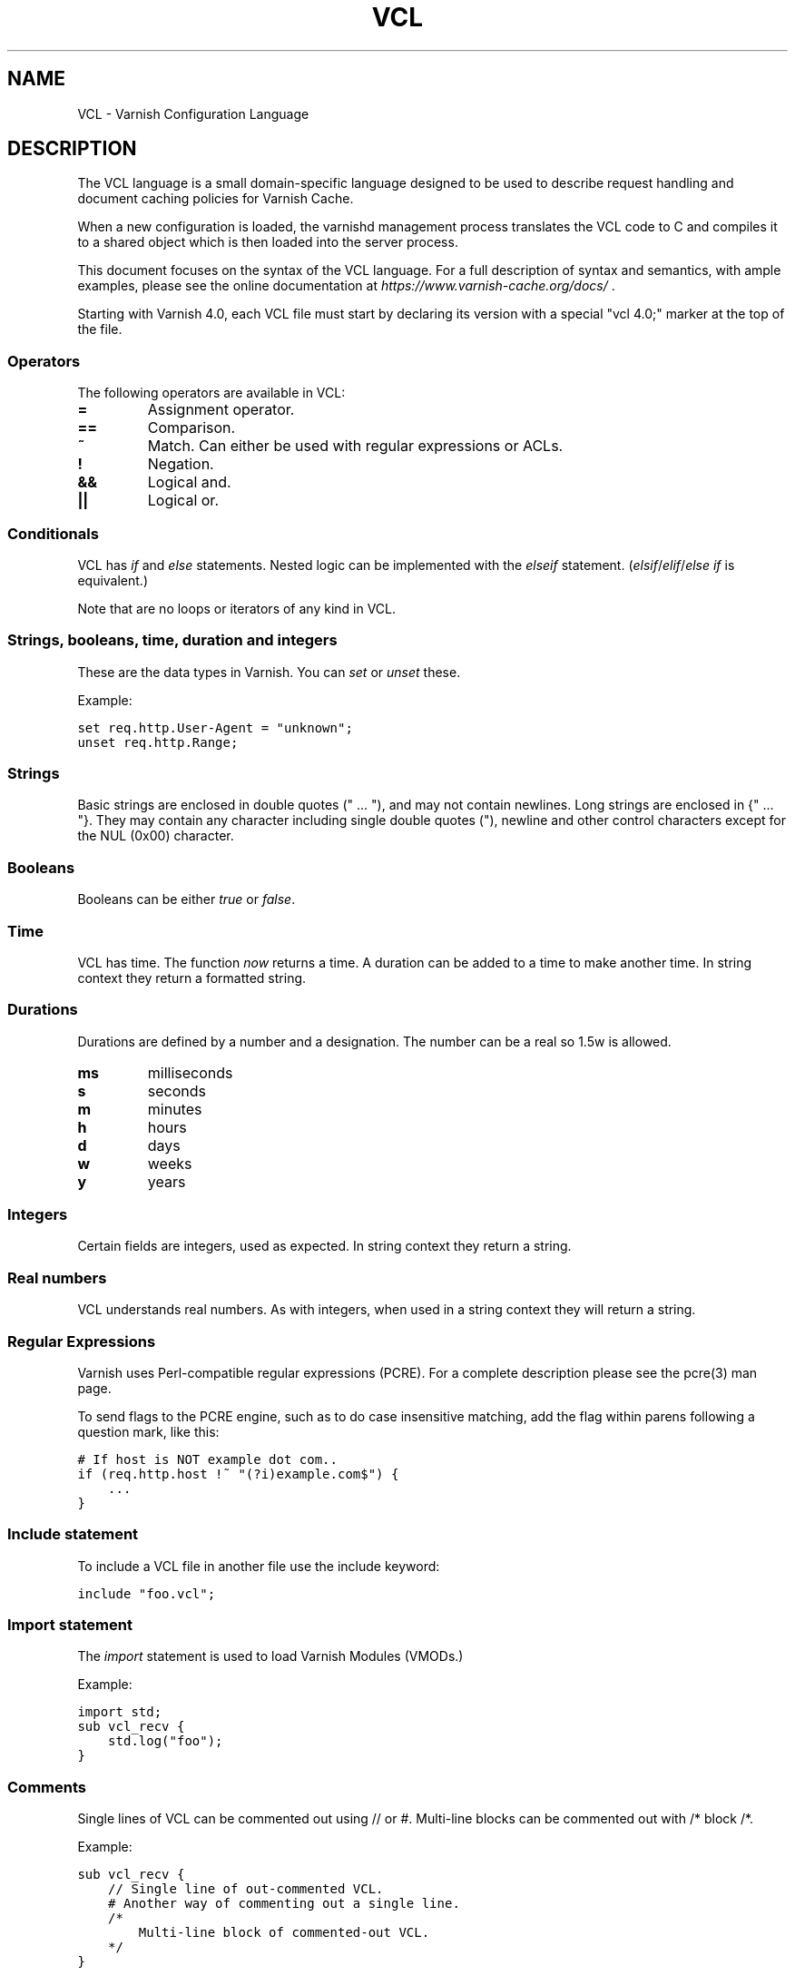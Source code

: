 .TH VCL  "" "" ""
.SH NAME
VCL \- Varnish Configuration Language
.\" Man page generated from reStructeredText.
.
.SH DESCRIPTION
.sp
The VCL language is a small domain\-specific language designed to be
used to describe request handling and document caching policies for
Varnish Cache.
.sp
When a new configuration is loaded, the varnishd management process
translates the VCL code to C and compiles it to a shared object which
is then loaded into the server process.
.sp
This document focuses on the syntax of the VCL language. For a full
description of syntax and semantics, with ample examples, please see
the online documentation at \fI\%https://www.varnish\-cache.org/docs/\fP .
.sp
Starting with Varnish 4.0, each VCL file must start by declaring its version
with a special "vcl 4.0;" marker at the top of the file.
.SS Operators
.sp
The following operators are available in VCL:
.INDENT 0.0
.INDENT 3.5
.INDENT 0.0
.TP
.B =
Assignment operator.
.UNINDENT
.INDENT 0.0
.TP
.B ==
Comparison.
.UNINDENT
.INDENT 0.0
.TP
.B ~
Match. Can either be used with regular expressions or ACLs.
.UNINDENT
.INDENT 0.0
.TP
.B !
Negation.
.UNINDENT
.INDENT 0.0
.TP
.B &&
Logical and.
.UNINDENT
.INDENT 0.0
.TP
.B ||
Logical or.
.UNINDENT
.UNINDENT
.UNINDENT
.SS Conditionals
.sp
VCL has \fIif\fP and \fIelse\fP statements. Nested logic can be implemented
with the \fIelseif\fP statement. (\fIelsif\fP/\fIelif\fP/\fIelse if\fP is equivalent.)
.sp
Note that are no loops or iterators of any kind in VCL.
.SS Strings, booleans, time, duration and integers
.sp
These are the data types in Varnish. You can \fIset\fP or \fIunset\fP these.
.sp
Example:
.sp
.nf
.ft C
set req.http.User\-Agent = "unknown";
unset req.http.Range;
.ft P
.fi
.SS Strings
.sp
Basic strings are enclosed in double quotes (" ... "), and may not contain
newlines. Long strings are enclosed in {" ... "}. They may contain any
character including single double quotes ("), newline and other control
characters except for the NUL (0x00) character.
.SS Booleans
.sp
Booleans can be either \fItrue\fP or \fIfalse\fP.
.SS Time
.sp
VCL has time. The function \fInow\fP returns a time. A duration can be
added to a time to make another time. In string context they return a
formatted string.
.SS Durations
.sp
Durations are defined by a number and a designation. The number can be a real
so 1.5w is allowed.
.INDENT 0.0
.INDENT 3.5
.INDENT 0.0
.TP
.B ms
milliseconds
.TP
.B s
seconds
.TP
.B m
minutes
.TP
.B h
hours
.TP
.B d
days
.TP
.B w
weeks
.TP
.B y
years
.UNINDENT
.UNINDENT
.UNINDENT
.SS Integers
.sp
Certain fields are integers, used as expected. In string context they
return a string.
.SS Real numbers
.sp
VCL understands real numbers. As with integers, when used in a string
context they will return a string.
.SS Regular Expressions
.sp
Varnish uses Perl\-compatible regular expressions (PCRE). For a
complete description please see the pcre(3) man page.
.sp
To send flags to the PCRE engine, such as to do case insensitive matching, add
the flag within parens following a question mark, like this:
.sp
.nf
.ft C
# If host is NOT example dot com..
if (req.http.host !~ "(?i)example.com$") {
    ...
}
.ft P
.fi
.SS Include statement
.sp
To include a VCL file in another file use the include keyword:
.sp
.nf
.ft C
include "foo.vcl";
.ft P
.fi
.SS Import statement
.sp
The \fIimport\fP statement is used to load Varnish Modules (VMODs.)
.sp
Example:
.sp
.nf
.ft C
import std;
sub vcl_recv {
    std.log("foo");
}
.ft P
.fi
.SS Comments
.sp
Single lines of VCL can be commented out using // or #. Multi\-line blocks can
be commented out with /* block /*.
.sp
Example:
.sp
.nf
.ft C
sub vcl_recv {
    // Single line of out\-commented VCL.
    # Another way of commenting out a single line.
    /*
        Multi\-line block of commented\-out VCL.
    */
}
.ft P
.fi
.SS Backend definition
.sp
A backend declaration creates and initialises a named backend object. A
declaration start with the keyword \fIbackend\fP followed by the name of the
backend. The actual declaration is in curly brackets, in a key/value fashion.:
.sp
.nf
.ft C
backend name {
    .attribute = "value";
}
.ft P
.fi
.sp
The only mandatory attribute is \fIhost\fP. The attributes will inherit
their defaults from the global parameters. The following attributes
are available:
.INDENT 0.0
.INDENT 3.5
.INDENT 0.0
.TP
.B host (mandatory)
The host to be used. IP address or a hostname that resolves to a
single IP address.
.TP
.B port
The port on the backend that Varnish should connect to.
.TP
.B host_header
A host header to add.
.TP
.B connect_timeout
Timeout for connections.
.TP
.B first_byte_timeout
Timeout for first byte.
.TP
.B between_bytes_timeout
Timeout between bytes.
.TP
.B probe
Attach a probe to the backend. See Probes.
.TP
.B max_connections
Maximum number of open connections towards this backend. If
Varnish reaches the maximum Varnish it will start failing
connections.
.UNINDENT
.UNINDENT
.UNINDENT
.sp
Backends can be used with \fIdirectors\fP. Please see the
vmod_directors(3) man page for more information.
.SS Probes
.sp
Probes will query the backend for status on a regular basis and mark
the backend as down it they fail. A probe is defined as this::
.sp
.nf
.ft C
probe name {
     .attribute = "value";
}
.ft P
.fi
.sp
There are no mandatory options. These are the options you can set:
.INDENT 0.0
.INDENT 3.5
.INDENT 0.0
.TP
.B url
The URL to query. Defaults to "/".
.TP
.B request
Specify a full HTTP request using multiple strings. .request will
have rn automatically inserted after every string. If specified,
.request will take precedence over .url.
.TP
.B expected_response
The expected HTTP response code. Defaults to 200.
.TP
.B timeout
The timeout for the probe. Default is 2s.
.TP
.B interval
How often the probe is run. Default is 5s.
.TP
.B initial
How many of the polls in .window are considered good when Varnish
starts. Defaults to the value of threshold \- 1. In this case, the
backend starts as sick and requires one single poll to be
considered healthy.
.TP
.B window
How many of the latest polls we examine to determine backend health.
Defaults to 8.
.TP
.B threshold
How many of the polls in .window must have succeeded for us to
consider the backend healthy. Defaults to 3.
.UNINDENT
.UNINDENT
.UNINDENT
.SS Access Control List (ACL)
.sp
An Access Control List (ACL) declaration creates and initialises a named access
control list which can later be used to match client addresses:
.sp
.nf
.ft C
acl localnetwork {
    "localhost";    # myself
    "192.0.2.0"/24; # and everyone on the local network
    ! "192.0.2.23"; # except for the dial\-in router
}
.ft P
.fi
.sp
If an ACL entry specifies a host name which Varnish is unable to
resolve, it will match any address it is compared to. Consequently,
if it is preceded by a negation mark, it will reject any address it is
compared to, which may not be what you intended. If the entry is
enclosed in parentheses, however, it will simply be ignored.
.sp
To match an IP address against an ACL, simply use the match operator:
.sp
.nf
.ft C
if (client.ip ~ localnetwork) {
    return (pipe);
}
.ft P
.fi
.SS VCL objects
.sp
A VCL object can be made with the \fInew\fP keyword.
.sp
Example:
.sp
.nf
.ft C
sub vcl_init {
    new b = directors.round_robin()
    b.add_backend(node1);
}
.ft P
.fi
.SS Subroutines
.sp
A subroutine is used to group code for legibility or reusability:
.sp
.nf
.ft C
sub pipe_if_local {
    if (client.ip ~ localnetwork) {
        return (pipe);
    }
}
.ft P
.fi
.sp
Subroutines in VCL do not take arguments, nor do they return
values. The built in subroutines all have names beginning with vcl_,
which is reserved.
.sp
To call a subroutine, use the call keyword followed by the subroutine\(aqs name:
.sp
.nf
.ft C
sub vcl_recv {
    call pipe_if_local;
}
.ft P
.fi
.SS Return statements
.sp
The ongoing vcl_* subroutine execution ends when a return(\fIaction\fP) statement
is made.
.sp
The \fIaction\fP specifies how execution should proceed. The context defines
which actions are available.
.SS Multiple subroutines
.sp
If multiple subroutines with the name of one of the built\-in ones are defined,
they are concatenated in the order in which they appear in the source.
.sp
The built\-in VCL distributed with Varnish will be implicitly concatenated
when the VCL is compiled.
.SS Variables
.sp
In VCL you have access to certain variable objects. These contain
requests and responses currently being worked on. What variables are
available depends on context.
.SS bereq
.sp
bereq
.INDENT 0.0
.INDENT 3.5
Type: HTTP
.sp
Readable from: backend
.sp
The entire backend request HTTP data structure
.UNINDENT
.UNINDENT
.sp
bereq.backend
.INDENT 0.0
.INDENT 3.5
Type: BACKEND
.sp
Readable from: vcl_pipe, backend
.sp
Writable from: vcl_pipe, backend
.UNINDENT
.UNINDENT
.sp
bereq.between_bytes_timeout
.INDENT 0.0
.INDENT 3.5
Type: DURATION
.sp
Readable from: backend
.sp
Writable from: backend
.sp
The time in seconds to wait between each received byte from the
backend.  Not available in pipe mode.
.UNINDENT
.UNINDENT
.sp
bereq.connect_timeout
.INDENT 0.0
.INDENT 3.5
Type: DURATION
.sp
Readable from: vcl_pipe, backend
.sp
Writable from: vcl_pipe, backend
.sp
The time in seconds to wait for a backend connection.
.UNINDENT
.UNINDENT
.sp
bereq.first_byte_timeout
.INDENT 0.0
.INDENT 3.5
Type: DURATION
.sp
Readable from: backend
.sp
Writable from: backend
.sp
The time in seconds to wait for the first byte from
the backend.  Not available in pipe mode.
.UNINDENT
.UNINDENT
.sp
bereq.http.
.INDENT 0.0
.INDENT 3.5
Type: HEADER
.sp
Readable from: vcl_pipe, backend
.sp
Writable from: vcl_pipe, backend
.sp
The corresponding HTTP header.
.UNINDENT
.UNINDENT
.sp
bereq.method
.INDENT 0.0
.INDENT 3.5
Type: STRING
.sp
Readable from: vcl_pipe, backend
.sp
Writable from: vcl_pipe, backend
.sp
The request type (e.g. "GET", "HEAD").
.UNINDENT
.UNINDENT
.sp
bereq.proto
.INDENT 0.0
.INDENT 3.5
Type: STRING
.sp
Readable from: vcl_pipe, backend
.sp
Writable from: vcl_pipe, backend
.sp
The HTTP protocol version used to talk to the server.
.UNINDENT
.UNINDENT
.sp
bereq.retries
.INDENT 0.0
.INDENT 3.5
Type: INT
.sp
Readable from: backend
.sp
A count of how many times this request has been retried.
.UNINDENT
.UNINDENT
.sp
bereq.uncacheable
.INDENT 0.0
.INDENT 3.5
Type: BOOL
.sp
Readable from: backend
.sp
Indicates whether this request is uncacheable due
to a pass in the client side or a hit on an existing
uncacheable object (aka hit\-for\-pass).
.UNINDENT
.UNINDENT
.sp
bereq.url
.INDENT 0.0
.INDENT 3.5
Type: STRING
.sp
Readable from: vcl_pipe, backend
.sp
Writable from: vcl_pipe, backend
.sp
The requested URL.
.UNINDENT
.UNINDENT
.sp
bereq.xid
.INDENT 0.0
.INDENT 3.5
Type: STRING
.sp
Readable from: backend
.sp
Unique ID of this request.
.UNINDENT
.UNINDENT
.SS beresp
.sp
beresp
.INDENT 0.0
.INDENT 3.5
Type: HTTP
.sp
Readable from: vcl_backend_response, vcl_backend_error
.sp
The entire backend response HTTP data structure
.UNINDENT
.UNINDENT
.sp
beresp.backend.ip
.INDENT 0.0
.INDENT 3.5
Type: IP
.sp
Readable from: vcl_backend_response, vcl_backend_error
.sp
IP of the backend this response was fetched from.
.UNINDENT
.UNINDENT
.sp
beresp.backend.name
.INDENT 0.0
.INDENT 3.5
Type: STRING
.sp
Readable from: vcl_backend_response, vcl_backend_error
.sp
Name of the backend this response was fetched from.
.UNINDENT
.UNINDENT
.sp
beresp.do_esi
.INDENT 0.0
.INDENT 3.5
Type: BOOL
.sp
Readable from: vcl_backend_response, vcl_backend_error
.sp
Writable from: vcl_backend_response, vcl_backend_error
.sp
Boolean. ESI\-process the object after fetching it.
Defaults to false. Set it to true to parse the
object for ESI directives. Will only be honored if
req.esi is true.
.UNINDENT
.UNINDENT
.sp
beresp.do_gunzip
.INDENT 0.0
.INDENT 3.5
Type: BOOL
.sp
Readable from: vcl_backend_response, vcl_backend_error
.sp
Writable from: vcl_backend_response, vcl_backend_error
.sp
Boolean. Unzip the object before storing it in the
cache.  Defaults to false.
.UNINDENT
.UNINDENT
.sp
beresp.do_gzip
.INDENT 0.0
.INDENT 3.5
Type: BOOL
.sp
Readable from: vcl_backend_response, vcl_backend_error
.sp
Writable from: vcl_backend_response, vcl_backend_error
.sp
Boolean. Gzip the object before storing it. Defaults
to false. When http_gzip_support is on Varnish will
request already compressed content from the backend
and as such compression in Varnish is not needed.
.UNINDENT
.UNINDENT
.sp
beresp.do_stream
.INDENT 0.0
.INDENT 3.5
Type: BOOL
.sp
Readable from: vcl_backend_response, vcl_backend_error
.sp
Writable from: vcl_backend_response, vcl_backend_error
.sp
Deliver the object to the client directly without
fetching the whole object into varnish. If this
request is pass\(aqed it will not be stored in memory.
.UNINDENT
.UNINDENT
.sp
beresp.grace
.INDENT 0.0
.INDENT 3.5
Type: DURATION
.sp
Readable from: vcl_backend_response, vcl_backend_error
.sp
Writable from: vcl_backend_response, vcl_backend_error
.sp
Set to a period to enable grace.
.UNINDENT
.UNINDENT
.sp
beresp.http.
.INDENT 0.0
.INDENT 3.5
Type: HEADER
.sp
Readable from: vcl_backend_response, vcl_backend_error
.sp
Writable from: vcl_backend_response, vcl_backend_error
.sp
The corresponding HTTP header.
.UNINDENT
.UNINDENT
.sp
beresp.keep
.INDENT 0.0
.INDENT 3.5
Type: DURATION
.sp
Readable from: vcl_backend_response, vcl_backend_error
.sp
Writable from: vcl_backend_response, vcl_backend_error
.sp
Set to a period to enable conditional backend requests.
.sp
The keep time is cache lifetime in addition to the ttl.
.sp
Objects with ttl expired but with keep time left may be used
to issue conditional (If\-Modified\-Since / If\-None\-Match)
requests to the backend to refresh them.
.UNINDENT
.UNINDENT
.sp
beresp.proto
.INDENT 0.0
.INDENT 3.5
Type: STRING
.sp
Readable from: vcl_backend_response, vcl_backend_error
.sp
Writable from: vcl_backend_response, vcl_backend_error
.sp
The HTTP protocol version used the backend replied with.
.UNINDENT
.UNINDENT
.sp
beresp.reason
.INDENT 0.0
.INDENT 3.5
Type: STRING
.sp
Readable from: vcl_backend_response, vcl_backend_error
.sp
Writable from: vcl_backend_response, vcl_backend_error
.sp
The HTTP status message returned by the server.
.UNINDENT
.UNINDENT
.sp
beresp.status
.INDENT 0.0
.INDENT 3.5
Type: INT
.sp
Readable from: vcl_backend_response, vcl_backend_error
.sp
Writable from: vcl_backend_response, vcl_backend_error
.sp
The HTTP status code returned by the server.
.UNINDENT
.UNINDENT
.sp
beresp.storage_hint
.INDENT 0.0
.INDENT 3.5
Type: STRING
.sp
Readable from: vcl_backend_response, vcl_backend_error
.sp
Writable from: vcl_backend_response, vcl_backend_error
.sp
Hint to Varnish that you want to save this object to a
particular storage backend.
.UNINDENT
.UNINDENT
.sp
beresp.ttl
.INDENT 0.0
.INDENT 3.5
Type: DURATION
.sp
Readable from: vcl_backend_response, vcl_backend_error
.sp
Writable from: vcl_backend_response, vcl_backend_error
.sp
The object\(aqs remaining time to live, in seconds.
beresp.ttl is writable.
.UNINDENT
.UNINDENT
.sp
beresp.uncacheable
.INDENT 0.0
.INDENT 3.5
Type: BOOL
.sp
Readable from: vcl_backend_response, vcl_backend_error
.sp
Writable from: vcl_backend_response, vcl_backend_error
.sp
Inherited from bereq.uncacheable, see there.
.sp
Setting this variable makes the object uncacheable, which may
get stored as a hit\-for\-pass object in the cache.
.sp
Clearing the variable has no effect and will log the warning
"Ignoring attempt to reset beresp.uncacheable".
.UNINDENT
.UNINDENT
.SS client
.sp
client.identity
.INDENT 0.0
.INDENT 3.5
Type: STRING
.sp
Readable from: client
.sp
Writable from: client
.sp
Identification of the client, used to load balance
in the client director.
.UNINDENT
.UNINDENT
.sp
client.ip
.INDENT 0.0
.INDENT 3.5
Type: IP
.sp
Readable from: client
.sp
The client\(aqs IP address.
.UNINDENT
.UNINDENT
.SS now
.sp
now
.INDENT 0.0
.INDENT 3.5
Type: TIME
.sp
Readable from: vcl_all
.sp
The current time, in seconds since the epoch. When
used in string context it returns a formatted string.
.UNINDENT
.UNINDENT
.SS obj
.sp
obj.grace
.INDENT 0.0
.INDENT 3.5
Type: DURATION
.sp
Readable from: vcl_hit
.sp
The object\(aqs remaining grace period in seconds.
.UNINDENT
.UNINDENT
.sp
obj.hits
.INDENT 0.0
.INDENT 3.5
Type: INT
.sp
Readable from: vcl_hit, vcl_deliver
.sp
The count of cache\-hits on this object. A value of 0 indicates a
cache miss.
.UNINDENT
.UNINDENT
.sp
obj.http.
.INDENT 0.0
.INDENT 3.5
Type: HEADER
.sp
Readable from: vcl_hit
.sp
The corresponding HTTP header.
.UNINDENT
.UNINDENT
.sp
obj.keep
.INDENT 0.0
.INDENT 3.5
Type: DURATION
.sp
Readable from: vcl_hit
.sp
The object\(aqs remaining keep period in seconds.
.UNINDENT
.UNINDENT
.sp
obj.proto
.INDENT 0.0
.INDENT 3.5
Type: STRING
.sp
Readable from: vcl_hit
.sp
The HTTP protocol version used when the object was retrieved.
.UNINDENT
.UNINDENT
.sp
obj.reason
.INDENT 0.0
.INDENT 3.5
Type: STRING
.sp
Readable from: vcl_hit
.sp
The HTTP status message returned by the server.
.UNINDENT
.UNINDENT
.sp
obj.status
.INDENT 0.0
.INDENT 3.5
Type: INT
.sp
Readable from: vcl_hit
.sp
The HTTP status code returned by the server.
.UNINDENT
.UNINDENT
.sp
obj.ttl
.INDENT 0.0
.INDENT 3.5
Type: DURATION
.sp
Readable from: vcl_hit
.sp
The object\(aqs remaining time to live, in seconds.
.UNINDENT
.UNINDENT
.sp
obj.uncacheable
.INDENT 0.0
.INDENT 3.5
Type: BOOL
.sp
Readable from: vcl_deliver
.sp
Whether the object is uncacheable (pass or hit\-for\-pass).
.UNINDENT
.UNINDENT
.SS req
.sp
req
.INDENT 0.0
.INDENT 3.5
Type: HTTP
.sp
Readable from: client
.sp
The entire request HTTP data structure
.UNINDENT
.UNINDENT
.sp
req.backend_hint
.INDENT 0.0
.INDENT 3.5
Type: BACKEND
.sp
Readable from: client
.sp
Writable from: client
.sp
Set bereq.backend to this if we attempt to fetch.
.UNINDENT
.UNINDENT
.sp
req.can_gzip
.INDENT 0.0
.INDENT 3.5
Type: BOOL
.sp
Readable from: client
.sp
Does the client accept the gzip transfer encoding.
.UNINDENT
.UNINDENT
.sp
req.esi
.INDENT 0.0
.INDENT 3.5
Type: BOOL
.sp
Readable from: client
.sp
Writable from: client
.sp
Boolean. Set to false to disable ESI processing
regardless of any value in beresp.do_esi. Defaults
to true. This variable is subject to change in
future versions, you should avoid using it.
.UNINDENT
.UNINDENT
.sp
req.esi_level
.INDENT 0.0
.INDENT 3.5
Type: INT
.sp
Readable from: client
.sp
A count of how many levels of ESI requests we\(aqre currently at.
.UNINDENT
.UNINDENT
.sp
req.hash_always_miss
.INDENT 0.0
.INDENT 3.5
Type: BOOL
.sp
Readable from: vcl_recv
.sp
Writable from: vcl_recv
.sp
Force a cache miss for this request. If set to true
Varnish will disregard any existing objects and
always (re)fetch from the backend.
.UNINDENT
.UNINDENT
.sp
req.hash_ignore_busy
.INDENT 0.0
.INDENT 3.5
Type: BOOL
.sp
Readable from: vcl_recv
.sp
Writable from: vcl_recv
.sp
Ignore any busy object during cache lookup. You
would want to do this if you have two server looking
up content from each other to avoid potential deadlocks.
.UNINDENT
.UNINDENT
.sp
req.http.
.INDENT 0.0
.INDENT 3.5
Type: HEADER
.sp
Readable from: client
.sp
Writable from: client
.sp
The corresponding HTTP header.
.UNINDENT
.UNINDENT
.sp
req.method
.INDENT 0.0
.INDENT 3.5
Type: STRING
.sp
Readable from: client
.sp
Writable from: client
.sp
The request type (e.g. "GET", "HEAD").
.UNINDENT
.UNINDENT
.sp
req.proto
.INDENT 0.0
.INDENT 3.5
Type: STRING
.sp
Readable from: client
.sp
Writable from: client
.sp
The HTTP protocol version used by the client.
.UNINDENT
.UNINDENT
.sp
req.restarts
.INDENT 0.0
.INDENT 3.5
Type: INT
.sp
Readable from: client
.sp
A count of how many times this request has been restarted.
.UNINDENT
.UNINDENT
.sp
req.ttl
.INDENT 0.0
.INDENT 3.5
Type: DURATION
.sp
Readable from: client
.sp
Writable from: client
.UNINDENT
.UNINDENT
.sp
req.url
.INDENT 0.0
.INDENT 3.5
Type: STRING
.sp
Readable from: client
.sp
Writable from: client
.sp
The requested URL.
.UNINDENT
.UNINDENT
.sp
req.xid
.INDENT 0.0
.INDENT 3.5
Type: STRING
.sp
Readable from: client
.sp
Unique ID of this request.
.UNINDENT
.UNINDENT
.SS resp
.sp
resp
.INDENT 0.0
.INDENT 3.5
Type: HTTP
.sp
Readable from: vcl_deliver, vcl_synth
.sp
The entire response HTTP data structure
.UNINDENT
.UNINDENT
.sp
resp.http.
.INDENT 0.0
.INDENT 3.5
Type: HEADER
.sp
Readable from: vcl_deliver, vcl_synth
.sp
Writable from: vcl_deliver, vcl_synth
.sp
The corresponding HTTP header.
.UNINDENT
.UNINDENT
.sp
resp.proto
.INDENT 0.0
.INDENT 3.5
Type: STRING
.sp
Readable from: vcl_deliver, vcl_synth
.sp
Writable from: vcl_deliver, vcl_synth
.sp
The HTTP protocol version to use for the response.
.UNINDENT
.UNINDENT
.sp
resp.reason
.INDENT 0.0
.INDENT 3.5
Type: STRING
.sp
Readable from: vcl_deliver, vcl_synth
.sp
Writable from: vcl_deliver, vcl_synth
.sp
The HTTP status message that will be returned.
.UNINDENT
.UNINDENT
.sp
resp.status
.INDENT 0.0
.INDENT 3.5
Type: INT
.sp
Readable from: vcl_deliver, vcl_synth
.sp
Writable from: vcl_deliver, vcl_synth
.sp
The HTTP status code that will be returned.
.UNINDENT
.UNINDENT
.SS server
.sp
server.hostname
.INDENT 0.0
.INDENT 3.5
Type: STRING
.sp
Readable from: vcl_all
.sp
The host name of the server.
.UNINDENT
.UNINDENT
.sp
server.identity
.INDENT 0.0
.INDENT 3.5
Type: STRING
.sp
Readable from: vcl_all
.sp
The identity of the server, as set by the \-i
parameter.  If the \-i parameter is not passed to varnishd,
server.identity will be set to the name of the instance, as
specified by the \-n parameter.
.UNINDENT
.UNINDENT
.sp
server.ip
.INDENT 0.0
.INDENT 3.5
Type: IP
.sp
Readable from: client
.sp
The IP address of the socket on which the client
connection was received.
.UNINDENT
.UNINDENT
.SS storage
.sp
storage.<name>.free_space
.INDENT 0.0
.INDENT 3.5
Type: BYTES
.sp
Readable from: client, backend
.sp
Free space available in the named stevedore. Only available for
the malloc stevedore.
.UNINDENT
.UNINDENT
.sp
storage.<name>.used_space
.INDENT 0.0
.INDENT 3.5
Type: BYTES
.sp
Readable from: client, backend
.sp
Used space in the named stevedore. Only available for the malloc
stevedore.
.UNINDENT
.UNINDENT
.sp
storage.<name>.happy
.INDENT 0.0
.INDENT 3.5
Type: BOOL
.sp
Readable from: client, backend
.sp
Health status for the named stevedore. Not available in any of the
current stevedores.
.UNINDENT
.UNINDENT
.SS Functions
.sp
The following built\-in functions are available:
.INDENT 0.0
.TP
.B ban(expression)
Invalidates all objects in cache that match the expression with the
ban mechanism.
.TP
.B call(subroutine)
Run a VCL subroutine within the current scope.
.TP
.B hash_data(input)
Adds an input to the hash input. In the built\-in VCL hash_data()
is called on the host and URL of the \fIrequest\fP. Available in vcl_hash.
.TP
.B new()
Instanciate a new VCL object. Available in vcl_init.
.TP
.B return()
End execution of the current VCL subroutine, and continue to the next step
in the request handling state machine.
.TP
.B rollback()
Restore \fIreq\fP HTTP headers to their original state. This function is
deprecated.  Use std.rollback() instead.
.TP
.B synthetic(STRING)
Prepare a synthetic response body containing the STRING. Available in
vcl_synth and vcl_backend_error.
.UNINDENT
.\" list above comes from struct action_table[] in vcc_action.c.
.
.INDENT 0.0
.TP
.B regsub(str, regex, sub)
Returns a copy of str with the first occurrence of the regular
expression regex replaced with sub. Within sub, \e0 (which can
also be spelled \e&) is replaced with the entire matched string,
and \en is replaced with the contents of subgroup n in the
matched string.
.TP
.B regsuball(str, regex, sub)
As regsub() but this replaces all occurrences.
.UNINDENT
.\" regsub* is in vcc_expr.c
.
.SH EXAMPLES
.sp
For examples, please see the online documentation.
.SH SEE ALSO
.INDENT 0.0
.IP \(bu 2
varnishd(1)
.IP \(bu 2
vmod_directors(3)
.IP \(bu 2
vmod_std(3)
.UNINDENT
.SH HISTORY
.sp
VCL was developed by Poul\-Henning Kamp in cooperation with Verdens
Gang AS, Redpill Linpro and Varnish Software.  This manual page is
written by Per Buer, Poul\-Henning Kamp, Martin Blix Grydeland,
Kristian Lyngstøl, Lasse Karstensen and possibly others.
.SH COPYRIGHT
.sp
This document is licensed under the same license as Varnish
itself. See LICENSE for details.
.INDENT 0.0
.IP \(bu 2
Copyright (c) 2006 Verdens Gang AS
.IP \(bu 2
Copyright (c) 2006\-2014 Varnish Software AS
.UNINDENT
.\" Generated by docutils manpage writer.
.\" 
.
